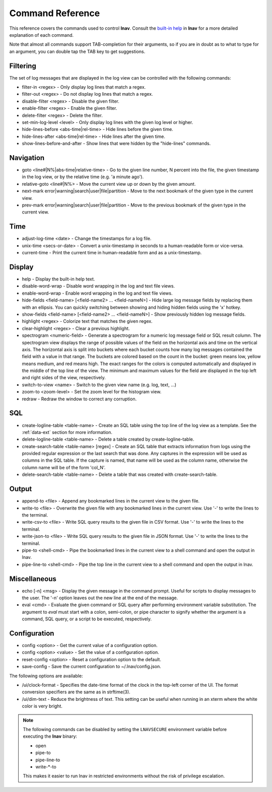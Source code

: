 
.. _commands:

Command Reference
=================

This reference covers the commands used to control **lnav**.  Consult the
`built-in help <https://github.com/tstack/lnav/blob/master/src/help.txt>`_ in
**lnav** for a more detailed explanation of each command.

Note that almost all commands support TAB-completion for their arguments, so
if you are in doubt as to what to type for an argument, you can double tap the
TAB key to get suggestions.

Filtering
---------

The set of log messages that are displayed in the log view can be controlled
with the following commands:

* filter-in <regex> - Only display log lines that match a regex.
* filter-out <regex> - Do not display log lines that match a regex.
* disable-filter <regex> - Disable the given filter.
* enable-filter <regex> - Enable the given filter.
* delete-filter <regex> - Delete the filter.
* set-min-log-level <level> - Only display log lines with the given log level
  or higher.
* hide-lines-before <abs-time|rel-time> - Hide lines before the given time.
* hide-lines-after <abs-time|rel-time> - Hide lines after the given time.
* show-lines-before-and-after - Show lines that were hidden by the "hide-lines" commands.

Navigation
----------

* goto <line#|N%|abs-time|relative-time> - Go to the given line number, N
  percent into the file, the given timestamp in the log view, or by the
  relative time (e.g. 'a minute ago').
* relative-goto <line#|N%> - Move the current view up or down by the given
  amount.
* next-mark error|warning|search|user|file|partition - Move to the next
  bookmark of the given type in the current view.
* prev-mark error|warning|search|user|file|partition - Move to the previous
  bookmark of the given type in the current view.

Time
----

* adjust-log-time <date> - Change the timestamps for a log file.
* unix-time <secs-or-date> - Convert a unix-timestamp in seconds to a
  human-readable form or vice-versa.
* current-time - Print the current time in human-readable form and as
  a unix-timestamp.

Display
-------

* help - Display the built-in help text.

* disable-word-wrap - Disable word wrapping in the log and text file views.
* enable-word-wrap - Enable word wrapping in the log and text file views.

* hide-fields <field-name> [<field-name2> ... <field-nameN>] - Hide large log
  message fields by replacing them with an ellipsis.  You can quickly switching
  between showing and hiding hidden fields using the 'x' hotkey.

* show-fields <field-name> [<field-name2> ... <field-nameN>] - Show previously
  hidden log message fields.

* highlight <regex> - Colorize text that matches the given regex.
* clear-highlight <regex> - Clear a previous highlight.

* spectrogram <numeric-field> - Generate a spectrogram for a numeric log
  message field or SQL result column. The spectrogram view displays the range
  of possible values of the field on the horizontal axis and time on the
  vertical axis.  The horizontal axis is split into buckets where each bucket
  counts how many log messages contained the field with a value in that range.
  The buckets are colored based on the count in the bucket: green means low,
  yellow means medium, and red means high.  The exact ranges for the colors is
  computed automatically and displayed in the middle of the top line of the
  view.  The minimum and maximum values for the field are displayed in the
  top left and right sides of the view, respectively.

* switch-to-view <name> - Switch to the given view name (e.g. log, text, ...)

* zoom-to <zoom-level> - Set the zoom level for the histogram view.

* redraw - Redraw the window to correct any corruption.


SQL
---

* create-logline-table <table-name> - Create an SQL table using the top line
  of the log view as a template.  See the :ref:`data-ext` section for more information.

* delete-logline-table <table-name> - Delete a table created by create-logline-table.

* create-search-table <table-name> [regex] - Create an SQL table that
  extracts information from logs using the provided regular expression or the
  last search that was done.  Any captures in the expression will be used as
  columns in the SQL table.  If the capture is named, that name will be used as
  the column name, otherwise the column name will be of the form 'col_N'.
* delete-search-table <table-name> - Delete a table that was created with create-search-table.


Output
------

* append-to <file> - Append any bookmarked lines in the current view to the
  given file.
* write-to <file> - Overwrite the given file with any bookmarked lines in
  the current view.  Use '-' to write the lines to the terminal.
* write-csv-to <file> - Write SQL query results to the given file in CSV format.
  Use '-' to write the lines to the terminal.
* write-json-to <file> - Write SQL query results to the given file in JSON
  format.  Use '-' to write the lines to the terminal.
* pipe-to <shell-cmd> - Pipe the bookmarked lines in the current view to a
  shell command and open the output in lnav.
* pipe-line-to <shell-cmd> - Pipe the top line in the current view to a shell
  command and open the output in lnav.

.. _misc-cmd:

Miscellaneous
-------------

* echo [-n] <msg> - Display the given message in the command prompt.  Useful
  for scripts to display messages to the user.  The '-n' option leaves out the
  new line at the end of the message.
* eval <cmd> - Evaluate the given command or SQL query after performing
  environment variable substitution.  The argument to *eval* must start with a
  colon, semi-colon, or pipe character to signify whether the argument is a
  command, SQL query, or a script to be executed, respectively.

Configuration
-------------

* config <option> - Get the current value of a configuration option.
* config <option> <value> - Set the value of a configuration option.
* reset-config <option> - Reset a configuration option to the default.
* save-config - Save the current configuration to ~/.lnav/config.json.

The following options are available:

* /ui/clock-format - Specifies the date-time format of the clock in the
  top-left corner of the UI.  The format conversion specifiers are the same as
  in strftime(3).
* /ui/dim-text - Reduce the brightness of text.  This setting can be useful
  when running in an xterm where the white color is very bright.

.. note:: The following commands can be disabled by setting the ``LNAVSECURE``
   environment variable before executing the **lnav** binary:

   - open
   - pipe-to
   - pipe-line-to
   - write-\*-to

   This makes it easier to run lnav in restricted environments without the risk
   of privilege escalation.
